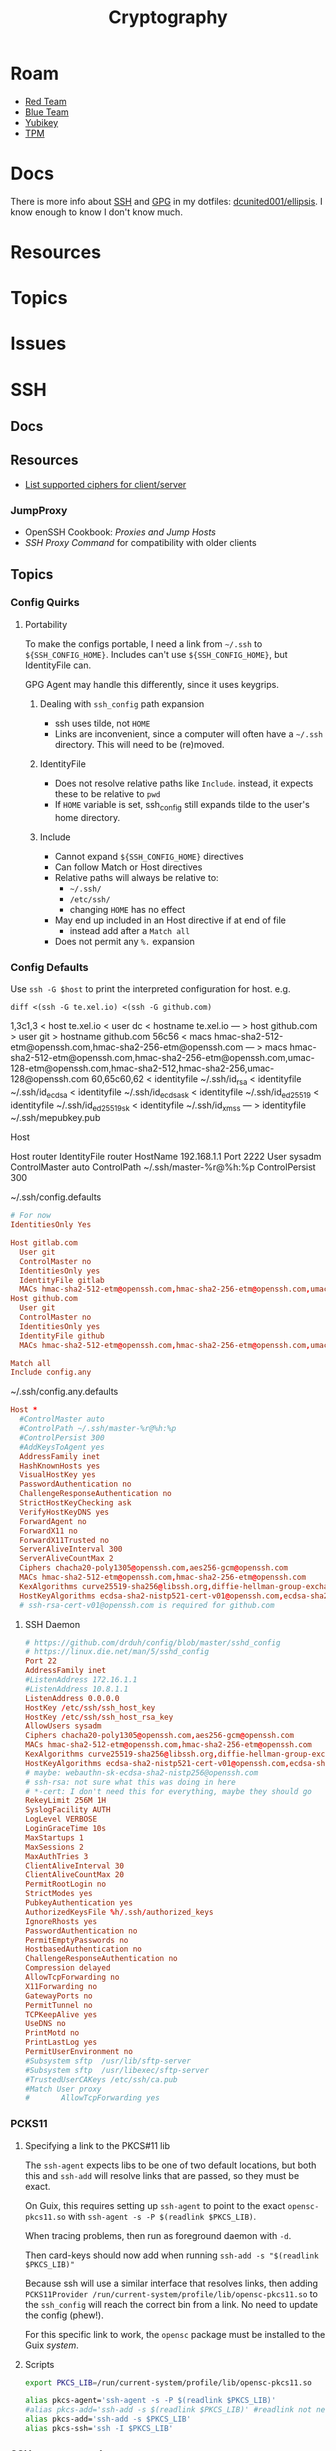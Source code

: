 :PROPERTIES:
:ID:       c2afa949-0d1c-4703-b69c-02ffa854d4f4
:END:
#+TITLE: Cryptography
#+DESCRIPTION: Crypto
#+TAGS:

* Roam
+ [[id:d0d5896c-0cf5-4fa7-bf37-a2e3499c69d2][Red Team]]
+ [[id:29d8222b-618f-454e-8a76-6fa38f8ff1f6][Blue Team]]
+ [[id:013f2a46-ac4a-4881-a25a-ef0beb9d8290][Yubikey]]
+ [[id:a3a83227-d12f-4fd4-aa7b-700d7c51fc89][TPM]]

* Docs

There is more info about [[https://github.com/dcunited001/ellipsis/blob/master/SSH.org][SSH]] and [[https://github.com/dcunited001/ellipsis/blob/master/GPG.org][GPG]] in my dotfiles: [[github:dcunited001/ellipsis][dcunited001/ellipsis]]. I
know enough to know I don't know much.

* Resources

* Topics

* Issues


* SSH

** Docs

** Resources
+ [[https://access.redhat.com/discussions/2143791#comment-1288511][List supported ciphers for client/server]]

*** JumpProxy

+ OpenSSH Cookbook: [[OpenSSH/Cookbook/Proxies and Jump Hosts][Proxies and Jump Hosts]]
+ [[SSH ProxyCommand example][SSH Proxy Command]] for compatibility with older clients

** Topics
*** Config Quirks
**** Portability

To make the configs portable, I need a link from =~/.ssh= to
=${SSH_CONFIG_HOME}=. Includes can't use =${SSH_CONFIG_HOME}=, but
IdentityFile can.

GPG Agent may handle this differently, since it uses keygrips.

***** Dealing with =ssh_config= path expansion

+ ssh uses tilde, not =HOME=
+ Links are inconvenient, since a computer will often have a =~/.ssh=
  directory. This will need to be (re)moved.

***** IdentityFile

+ Does not resolve relative paths like =Include=. instead, it expects these to
  be relative to =pwd=
+ If =HOME= variable is set, ssh_config still expands tilde to the
  user's home directory.

***** Include

+ Cannot expand =${SSH_CONFIG_HOME}= directives
+ Can follow Match or Host directives
+ Relative paths will always be relative to:
  - =~/.ssh/=
  - =/etc/ssh/=
  - changing =HOME= has no effect
+ May end up included in an Host directive if at end of file
  - instead add after a =Match all=
+ Does not permit any =%.= expansion

*** Config Defaults

Use =ssh -G $host= to print the interpreted configuration for host. e.g.

#+begin_src shell :results output verbatim :wrap example diff
diff <(ssh -G te.xel.io) <(ssh -G github.com)
#+end_src

#+RESULTS:
#+begin_example diff
1,3c1,3
< host te.xel.io
< user dc
< hostname te.xel.io
---
> host github.com
> user git
> hostname github.com
56c56
< macs hmac-sha2-512-etm@openssh.com,hmac-sha2-256-etm@openssh.com
---
> macs hmac-sha2-512-etm@openssh.com,hmac-sha2-256-etm@openssh.com,umac-128-etm@openssh.com,hmac-sha2-512,hmac-sha2-256,umac-128@openssh.com
60,65c60,62
< identityfile ~/.ssh/id_rsa
< identityfile ~/.ssh/id_ecdsa
< identityfile ~/.ssh/id_ecdsa_sk
< identityfile ~/.ssh/id_ed25519
< identityfile ~/.ssh/id_ed25519_sk
< identityfile ~/.ssh/id_xmss
---
> identityfile ~/.ssh/mepubkey.pub
#+end_example

Host

#+begin_example conf
Host router
  IdentityFile router
  HostName 192.168.1.1
  Port 2222
  User sysadm
  ControlMaster auto
  ControlPath ~/.ssh/master-%r@%h:%p
  ControlPersist 300
#+end_example

~/.ssh/config.defaults

#+begin_src conf
# For now
IdentitiesOnly Yes

Host gitlab.com
  User git
  ControlMaster no
  IdentitiesOnly yes
  IdentityFile gitlab
  MACs hmac-sha2-512-etm@openssh.com,hmac-sha2-256-etm@openssh.com,umac-128-etm@openssh.com,hmac-sha2-512,hmac-sha2-256,umac-128@openssh.com
Host github.com
  User git
  ControlMaster no
  IdentitiesOnly yes
  IdentityFile github
  MACs hmac-sha2-512-etm@openssh.com,hmac-sha2-256-etm@openssh.com,umac-128-etm@openssh.com,hmac-sha2-512,hmac-sha2-256,umac-128@openssh.com

Match all
Include config.any
#+end_src

~/.ssh/config.any.defaults

#+begin_src conf :tangle (concat secrets-home "/.ssh/config.any.defaults")
Host *
  #ControlMaster auto
  #ControlPath ~/.ssh/master-%r@%h:%p
  #ControlPersist 300
  #AddKeysToAgent yes
  AddressFamily inet
  HashKnownHosts yes
  VisualHostKey yes
  PasswordAuthentication no
  ChallengeResponseAuthentication no
  StrictHostKeyChecking ask
  VerifyHostKeyDNS yes
  ForwardAgent no
  ForwardX11 no
  ForwardX11Trusted no
  ServerAliveInterval 300
  ServerAliveCountMax 2
  Ciphers chacha20-poly1305@openssh.com,aes256-gcm@openssh.com
  MACs hmac-sha2-512-etm@openssh.com,hmac-sha2-256-etm@openssh.com
  KexAlgorithms curve25519-sha256@libssh.org,diffie-hellman-group-exchange-sha256
  HostKeyAlgorithms ecdsa-sha2-nistp521-cert-v01@openssh.com,ecdsa-sha2-nistp384-cert-v01@openssh.com,ecdsa-sha2-nistp256-cert-v01@openssh.com,ssh-ed25519-cert-v01@openssh.com,ecdsa-sha2-nistp521,ecdsa-sha2-nistp384,ecdsa-sha2-nistp256,ssh-ed25519,sk-ecdsa-sha2-nistp256-cert-v01@openssh.com,sk-ecdsa-sha2-nistp256@openssh.com,rsa-sha2-512-cert-v01@openssh.com,rsa-sha2-256-cert-v01@openssh.com,rsa-sha2-512,rsa-sha2-256
  # ssh-rsa-cert-v01@openssh.com is required for github.com
#+end_src

**** SSH Daemon

#+begin_src conf :tangle :tangle (concat secrets-home "/.ssh/daemon.defaults")
# https://github.com/drduh/config/blob/master/sshd_config
# https://linux.die.net/man/5/sshd_config
Port 22
AddressFamily inet
#ListenAddress 172.16.1.1
#ListenAddress 10.8.1.1
ListenAddress 0.0.0.0
HostKey /etc/ssh/ssh_host_key
HostKey /etc/ssh/ssh_host_rsa_key
AllowUsers sysadm
Ciphers chacha20-poly1305@openssh.com,aes256-gcm@openssh.com
MACs hmac-sha2-512-etm@openssh.com,hmac-sha2-256-etm@openssh.com
KexAlgorithms curve25519-sha256@libssh.org,diffie-hellman-group-exchange-sha256
HostKeyAlgorithms ecdsa-sha2-nistp521-cert-v01@openssh.com,ecdsa-sha2-nistp384-cert-v01@openssh.com,ecdsa-sha2-nistp256-cert-v01@openssh.com,ssh-ed25519-cert-v01@openssh.com,ecdsa-sha2-nistp521,ecdsa-sha2-nistp384,ecdsa-sha2-nistp256,ssh-ed25519,sk-ecdsa-sha2-nistp256-cert-v01@openssh.com,sk-ecdsa-sha2-nistp256@openssh.com,rsa-sha2-512-cert-v01@openssh.com,rsa-sha2-256-cert-v01@openssh.com,rsa-sha2-512,rsa-sha2-256
# maybe: webauthn-sk-ecdsa-sha2-nistp256@openssh.com
# ssh-rsa: not sure what this was doing in here
# *-cert: I don't need this for everything, maybe they should go
RekeyLimit 256M 1H
SyslogFacility AUTH
LogLevel VERBOSE
LoginGraceTime 10s
MaxStartups 1
MaxSessions 2
MaxAuthTries 3
ClientAliveInterval 30
ClientAliveCountMax 20
PermitRootLogin no
StrictModes yes
PubkeyAuthentication yes
AuthorizedKeysFile %h/.ssh/authorized_keys
IgnoreRhosts yes
PasswordAuthentication no
PermitEmptyPasswords no
HostbasedAuthentication no
ChallengeResponseAuthentication no
Compression delayed
AllowTcpForwarding no
X11Forwarding no
GatewayPorts no
PermitTunnel no
TCPKeepAlive yes
UseDNS no
PrintMotd no
PrintLastLog yes
PermitUserEnvironment no
#Subsystem sftp  /usr/lib/sftp-server
#Subsystem sftp  /usr/libexec/sftp-server
#TrustedUserCAKeys /etc/ssh/ca.pub
#Match User proxy
#       AllowTcpForwarding yes
#+end_src

*** PCKS11

**** Specifying a link to the PKCS#11 lib

The =ssh-agent= expects libs to be one of two default locations, but both this and
=ssh-add= will resolve links that are passed, so they must be exact.

On Guix, this requires setting up =ssh-agent= to point to the exact
=opensc-pkcs11.so= with =ssh-agent -s -P $(readlink $PKCS_LIB)=.

When tracing problems, then run as foreground daemon with =-d=.

Then card-keys should now add when running =ssh-add -s "$(readlink $PKCS_LIB)"=

Because ssh will use a similar interface that resolves links, then adding
=PCKS11Provider /run/current-system/profile/lib/opensc-pkcs11.so= to the
=ssh_config= will reach the correct bin from a link. No need to update the config
(phew!).

For this specific link to work, the =opensc= package must be installed to the Guix
/system/.

**** Scripts

#+begin_src sh :tangle (concat secrets-home "/.ssh/agent_rc") :shebang "#!/bin/bash"
export PKCS_LIB=/run/current-system/profile/lib/opensc-pkcs11.so

alias pkcs-agent='ssh-agent -s -P $(readlink $PKCS_LIB)'
#alias pkcs-add='ssh-add -s $(readlink $PKCS_LIB)' #readlink not necessary
alias pkcs-add='ssh-add -s $PKCS_LIB'
alias pkcs-ssh='ssh -I $PKCS_LIB'
#+end_src

*** SSH =JumpProxy= and =ProxyCommand=

Okay wow this is a thing now. Nice to know.
*** SSH Agent Forwarding

+ [[https://security.stackexchange.com/questions/92479/security-of-nested-ssh][Security of Nested SSH]]: Why not using agent forwarding might be a bad idea
+ [[Why using SSH agent-forwarding is a Bad Idea][Why using SSH Agent Forwarding is a bad idea]]: also explains

*** Canonicalization

The following options affect how DNS names specified in =ssh_config= are either
rewritten or redirected via CNAME's. The =ProxyJump= method needs to be aware of
an available DNS host you want to connect to (e.g. it won't have access to IP's
in hosts configured in your local =/etc/hosts=.

+ CanonicalDomains :: Restrict =CanonicalizeHostname= to these upper-level
  domains.
+ CanonicalizeFallbackLocal  ::
+ CanonicalizeMaxDots (1) :: These are processed from the left. The =man
  ssh_config= says: "The default, 1, allows a single dot: hostname.subdomain..."
+ CanonicalizePermittedCNAMEs (none) :: rules DNS names with CNAME redirects
+ CanonicalizeHostname (no) :: set to =always= to canonicalize the
  jumped-to-host when using =ProxyJump=.
  - I believe this means the local ssh does the CNAME lookup/rewrite before any
    connection and thus the request to proxy sent to the the jump-host is
    encapsulated as canonicalized.

**** Configure Why?

This mainly helps you ensure that your delegated SSH connections are taking the
right path to reach the right host. Like when:

+ A DNS name resolves to a different IP address outside the internal network
+ A firewall would reject your connection if your traffic takes the wrong route
+ Or a load-balancer would behave differently when forwarding your connections'
  traffic depending on the DNS name.

This would be relevant for:

+ Hardening SSH connections against DNS-based MitM attacks, somewhat
+ Working on networks with split-horizon DNS, the internal records for which are
  not usually publicly available outside the network.
+ When Hairpin NAT does Hairpin NAT things (or so I've heard)
+ Relying on port-forwarding, while ensure connection is redirected to an
  internally available hostname.
+ Ensuring the ProxyJump is jumping you to the right host and taking the
  expected path.
+ You're on a VPN, but you don't have DNS configured right on your local host
  (or maybe it is... since this relies on DNS)
+ You want to connect to specific server doing "GeoIP things" or that is
  abstracted behind a VIP -- [[https://blog.twitter.com/engineering/en_us/topics/infrastructure/2019/expand-the-edge][global anycast, regional anycast, unicast]] -- but
  you want to connect to it using the public-facing DNS name it expects (maybe
  this describes a rational or valid situation... maybe not)

See [[https://sleeplessbeastie.eu/2020/08/24/how-to-perform-hostname-canonicalization/][this blog]] for a walkthrough.

The minimum configuration is something like:

#+begin_example ssh-config
CanonicalizeHostname yes
CanonicalDomains example.org example.com
#+end_example

Another example from the blog would work (I think...) when =*.redis.example.org=
would take send your traffic outside the network or hit a load-balancer with the
invalid parameters.

#+begin_example ssh-config
CanonicalizeHostname yes
CanonicalDomains example.org example.com
CanonicalizeMaxDots 1
CanonicalizeFallbackLocal yes
CanonicalizePermittedCNAMEs *.redis.example.org:redis.internal.example.com
#+end_example


** Issues

*** Configure key exchange

Not all daemons support all algorithms, not all clients are built with all key exchange algs.

#+begin_src ssh-config
KexAlgorithms foobar-123, ... # in order of priority
#+end_src

* GPG

** Docs

** Resources

** Topics

** Issues


* PKI

** Resources
*** Tools
+ [[https://www.dogtagpki.org/][DogtagPKI]] used by CERN, apparently

**** Analysis

+ [[https://github.com/C2SP/x509-limbo][C2SP/x509-limbo]]
+ [[github:lanrat/CertGraph][lanrat/CertGraph]]

*** Design
+ [[https://www.thesslstore.com/blog/pki-architecture-fundamentals-of-designing-a-private-pki-system/][PKI Architecture: Fundamentals of Designing a Private PKI System]]
+ [[https://docs.aws.amazon.com/privateca/latest/userguide/ca-hierarchy.html][AWS: Designing a CA Hierarchy]]
+ [[https://www.idmanagement.gov/university/pki/][PKI 101: Certificate Chains For Feds]]

PKI Design problems

[[https://github.blog/2023-08-17-mtls-when-certificate-authentication-is-done-wrong/][MTLS when certificate authentication is done wrong]]

** Topics

*** DANE+DNSSEC

By adding =TLSA= records to your domain (with DNSSEC), this provides you with a
bit of flexibility when bootstrapping or migrating PKI. You can establish
trusted certificates in DNS

#+begin_quote
Everybody knows DNS is the O.G. Bighash in the Sky
#+end_quote



*** Chain(S) of Trust (plural)

Read [[https://medium.com/@sleevi_/path-building-vs-path-verifying-the-chain-of-pain-9fbab861d7d6][Path Building vs Path Verifying: The Chain of Pain]].

*** Cross Signing

I'm mainly looking for answers to a following questions ... but more generally:
when does the whole "someone got the key for your CA so now they can sign
anything they want" thing matter?

+ How does a signing CA implement rules for restricted SAN's when signing Certs
  & CA's?
+ How do clients interpret that these rules were adhered to for certs signed by
  Intermediate CA's? If the metadata that defines these SAN restrictions is
  contained on the Intermediate CA's cert, then when a client validates a chain
  not containing that cert, it has no idea they're supposed to be there --
  unless it gets the full chain from the server. This may not happen for every
  =(app, server)= pair or for every =(client, application)= pair

+ [[https://access.redhat.com/documentation/en-us/red_hat_certificate_system/10/html/administration_guide/managing_subject_names_and_subject_alternative_names#doc-wrapper][Redhat Certificate Services: Managing SN and SAN's]]
+ [[https://www.digicert.com/kb/digicert-root-certificates.htm#cross-signed][Digicert has examples of cross signed root certs]] used in previous migrations
  to new Root CA's. This helps ... but isn't going to provide a clear

**** Hashicorp has a guide to [[https://developer.hashicorp.com/vault/tutorials/secrets-management/pki-engine][Build Your Own Certificate Authority]].

This documents what i'm looking for, but I can't clearly elucidate it by
analyzing the example certs with =certtool -i < /tmp/cross-ica.crt=. (still no
answer)

Also, isn't this supposed to include more constraints on what should be signed?


* X509 Certificates

+ [[https://doi.org/10.17487/RFC3280][RFC 3280]]

** Docs
*** NIST & US Gov't

+ [[https://nvlpubs.nist.gov/nistpubs/SpecialPublications/NIST.SP.800-57pt1r5.pdf][NIST SP 800-57 Part 1]]: Recommendation for Key Management
+ [[https://csrc.nist.gov/pubs/sp/800/57/pt2/r1/final][NIST SP 800-57 Part 2]]: Best Practices for Key Management
+ [[https://nvlpubs.nist.gov/nistpubs/SpecialPublications/NIST.SP.800-57Pt3r1.pdf][NIST SP 800-57 Part 3]]: Recommendations for Key Management

[[https://www.idmanagement.gov/fpki/notifications/#fpki-graph][FPKI Graph]]: Example of certificate deployment using cross-signing.

+ Gdmt... mesh-based PKI was difficult to find conclusive answers on ... and
  X.509 is ALL mesh-based PKI. See cross certificates.
+ Now I'm wondering why I kept seeing intermittent failing Entrust certificates
  on my iphone (probably bc PKI is hard).

+ [[https://www.idmanagement.gov/fpki/notifications/][FPKI Ecosystem Changes]]
+ [[https://www.idmanagement.gov/fpki/][FPKI Governance and Compliance Audit Info]]

#+begin_quote
Only interested in any of this because they make it so goddamn hard to learn
about how to design CA (unless using Microsoft ADCS)
#+end_quote

*** Cheatsheets

From Illustrated [[https://darutk.medium.com/illustrated-x-509-certificate-84aece2c5c2e][X.509 Certificate]] (illustration by Takahiko Kawasaki)

#+ATTR_HTML: :style width:800px;
[[file:img/x509-illustrated.png]]

*** ITU Standards

+ X.509: 
+ [[https://www.itu.int/ITU-T/recommendations/rec.aspx?rec=9604][X.680]]: ASN.1 notation, which defines the format of x509 records are defined.
+ [[https://www.itu.int/ITU-T/recommendations/rec.aspx?rec=9605][X.681]]: OID, which defines an address for standardized data types used in ASN.1
+ [[https://www.itu.int/ITU-T/recommendations/rec.aspx?rec=3061][X.722]]: GDMO -- Guidelines For the Definition of Managed Objects

From [[https://github.com/kawabata/asn1-mode][kawabata/asn1-mode]]

** Resources
*** GSA
**** [[https://github.com/GSA/piv-conformance][gsa/piv-conformance]]
+ [[https://github.com/GSA/piv-conformance/releases][CCT Tool]] (releases)
+ [[https://github.com/GSA/piv-conformance/wiki][wiki]]

**** [[https://github.com/GSA/fpkilint][gsa/fpkilint]]
**** Profiles

[[https://github.com/GSA/fpkilint/blob/dev/cpct/profiles/profiles.json][profiles.json]] lists uri's for Cert profiles in the repo

the [[https://github.com/GSA/fpkilint/tree/dev/cpct/fpkilint/profiles/pivi/1.3][pivi profiles (json)]] match the profiles in the three FPKI Standards (SSP,
PIV-I, Bridge). This means you can take this json, analyze/transform it and
create OpenSSL/Smallstep JSON for Authority/Provider/etc

To visually grok these, (and match the tables in PIV-I)

+ Group by =.section=, sort by =.oid=
+ Echo out =\(.oid)= =.item= =.value= and replace dots with slashes in OID
+ Pass to =tree=

**** [[https://github.com/GSA/cpct-tool][gsa/cpct-tool]]
+ [[https://github.com/GSA/cpct-tool/releases/][CPCT Tool]] (releases)
+ [[https://github.com/GSA/cpct-tool/wiki][wiki]]


** Applications
*** Postgres

+ [[https://severalnines.com/blog/how-configure-selinux-postgresql-and-timescaledb/][How to configure SELinux for Postgresql and TimescaleDB]]
** Issues
*** Certification Path Validation

**** Per Client Library

This video (and assoc. content) clarifies handling details for validation by
several client libraries. It's a bit dated (2018), but covers a lot of ground.

+ [[https://www.youtube.com/watch?v=ZxQx2OhzFO0][Revisiting the X.509 Certification Path Validation (Dr. Falko Strenzke)]]
+ [[github:mtg-ag/cpt][mtg-ag/cpt]] x.509 conformance test suite (and a [[https://cryptosource.de/blogpost__cpt_en.html][blog]] about it with slides/etc)
+ The [[https://www.bsi.bund.de/EN/Themen/Unternehmen-und-Organisationen/Informationen-und-Empfehlungen/Kryptografie/Certification-Path-Validation-Test-Tool/certification-path-validation-test-tool.html][docs]] on the bundewatsitheit site

AFAIK, any specific issues depend on:

+ how an implementation validates CSRs (& PKI interactions with CA/RA etc)
+ how the software for each client/server perform validation

so if a library doesn't process extensions or attributes correctly, it may
sign/accept/reject/skip, but then client or server software may reject/report.

** Cloud

See [[https://datatracker.ietf.org/doc/html/rfc8555#section-7.3.4][RFC 8555 section on EAB]], which "associates an ACME account with an existing
account in a non-ACME system, such as a CA customer database."

*** GCP

Certificate Manager: [[https://cloud.google.com/certificate-manager/docs/overview][overview]]

+ See [[https://cloud.google.com/certificate-manager/docs/overview#limitations][limitations]]: this only creates certs to be deployed to GCP products. Other
  certs can be uploaded, but it mostly manages certs deployed to LB's and
  Proxies (the things I can't afford)

[[https://cloud.google.com/certificate-manager/docs/reference/public-ca/rest][Public Certificate Authority API]]

+ The ACME client must support EAB
+ Google-provided client libs are recommended

*** AWS


** Certmagic

Caddy's [[https://caddyserver.com/docs/automatic-https][automagic TLS features]]. By default it will use =HTTP-01= and
=TLS-ALPN-01= at random, unless they're disabled. It can use =DNS-01= as well.

*** Resources

**** Backends

+ [[github:grafana/certmagic-gcs][grafana/certmagic-gcs]] this does offer to encrypt the secrets it stores
+ [[github:trea/caddy-gcp-secret-manager][trea/caddy-gcp-secret-manager]] few stars, four commits and I don't know go

** Let's Encrypt

*** Docs
+ [[https://community.letsencrypt.org/t/dns-providers-who-easily-integrate-with-lets-encrypt-dns-validation/86438][Let's Encrypt offerings by DNS provider]]

*** Resources


*** Topics

**** TLS-ALPN-01

+ via [[https://caddy.community/t/caddy-supports-the-acme-tls-alpn-challenge/4860][caddy]]

**** Wildcard Certs

This is probably noted in another zettel specifically on wildcard certs, but
Let's Encrypt /only/ allows =DNS-01= challenges for these -- which must be why I
haven't considered any of the other methods until I figured out what
=TLS-ALPN-01= is.

***** Damit

I can't ever do the research /AND/ complete something quickly enough for the
information to be ready-at-hand ... which means I can't easily repeat what I've
almost completed in order to reinforce it.

Thanks a lot for assassinating my career, America. I'm sure I'll forget about it
sometime soon. What's wrong with this combinatorial explosion right here?

#+begin_quote
(script-like and caddy-like ACME clients)

$\otimes$

(acme servers and their wiley rules)

$\otimes$

(certificate storage intermediaries and backends)

$\otimes$

(client-specific idiosyncracies: how does ansible start a server for
TLS-ALPN-01? can i do this with a GCP Cloud Workflow? does cloudflare allow more
than 2 subdomains? NO)
#+end_quote

Dealing with all that is much easier when:

+ 10 people you know can talk to
+ 10 people they know who have accumulated knowledge from
+ 10 people they know
+ all integrating that random trivia for a continuous period of 10 years

Wow I must be so incompetent. No wonder I have zero social connections. What do
those do anyways? Nope, if I didn't search it on Google or read it in a source
repository or see it on a youtube video, it doesn't exist to me. I've been
robbed of $500,000 in income and that's me being reasonable about it.


* [[https://github.com/hashicorp/vault][Vault]]

** Docs

** Resources

** Topics

*** Kubernetes
+ [[https://developer.hashicorp.com/vault/tutorials/kubernetes/kubernetes-external-vault][Integrate a Kubernetes Cluster with an External Vault]]
+ [[https://www.hashicorp.com/products/vault/kubernetes][Running Vault on Kubernetes]]

** Issues


* ECDSA

** Resources

*** Math

+ [[https://neuromancer.sk/std/network][Standard Curve Database]] (shows clusters of related curves as subgraphs)
** Topics
*** Vulnerabilities
+ [[https://doi.org/10.13154/tches.v2020.i4.281-308][Minerva: The curse of ECDSA nonces]]: side-channel attack on some ECDSA
  implementations

*** Python

**** Basic Libs

+ cryptography

**** Other Libs

***** tlsfuzzer/python-ecdsa

pure python implementation of ECDSA

+ [[https://github.com/tlsfuzzer/python-ecdsa/blob/master/src/ecdsa/ecdsa.py][ecdsa.py]]
+ [[https://github.com/tlsfuzzer/python-ecdsa/blob/master/src/ecdsa/test_ecdsa.py][test_ecdsa.py]]


